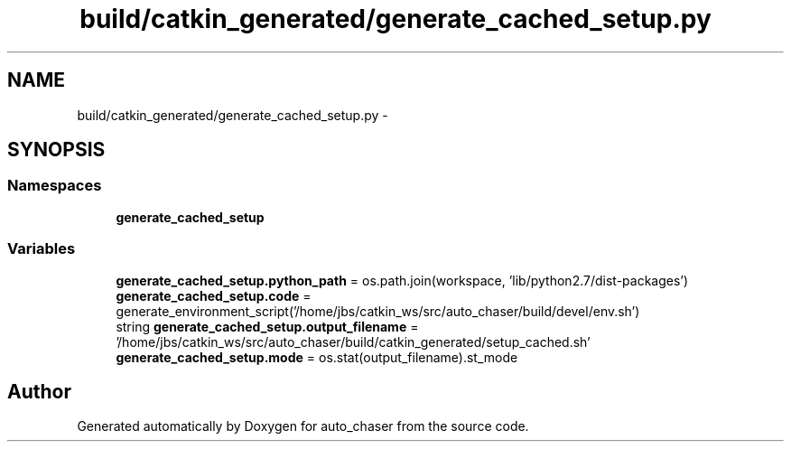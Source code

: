 .TH "build/catkin_generated/generate_cached_setup.py" 3 "Tue Apr 9 2019" "Version 1.0.0" "auto_chaser" \" -*- nroff -*-
.ad l
.nh
.SH NAME
build/catkin_generated/generate_cached_setup.py \- 
.SH SYNOPSIS
.br
.PP
.SS "Namespaces"

.in +1c
.ti -1c
.RI " \fBgenerate_cached_setup\fP"
.br
.in -1c
.SS "Variables"

.in +1c
.ti -1c
.RI "\fBgenerate_cached_setup\&.python_path\fP = os\&.path\&.join(workspace, 'lib/python2\&.7/dist\-packages')"
.br
.ti -1c
.RI "\fBgenerate_cached_setup\&.code\fP = generate_environment_script('/home/jbs/catkin_ws/src/auto_chaser/build/devel/env\&.sh')"
.br
.ti -1c
.RI "string \fBgenerate_cached_setup\&.output_filename\fP = '/home/jbs/catkin_ws/src/auto_chaser/build/catkin_generated/setup_cached\&.sh'"
.br
.ti -1c
.RI "\fBgenerate_cached_setup\&.mode\fP = os\&.stat(output_filename)\&.st_mode"
.br
.in -1c
.SH "Author"
.PP 
Generated automatically by Doxygen for auto_chaser from the source code\&.
